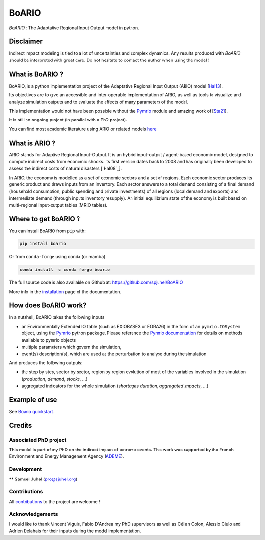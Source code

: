 .. role:: pythoncode(code)
   :language: python

#######
BoARIO
#######
|build-status| |black| |contribute| |licence| |pypi| |pythonv| |joss|

.. |build-status| image:: https://img.shields.io/github/actions/workflow/status/spjuhel/boario/CI.yml
   :target: https://github.com/spjuhel/BoARIO/actions/workflows/CI.yml
   :alt: GitHub Actions Workflow Status
.. |black| image:: https://img.shields.io/badge/code%20style-black-000000
   :target: https://github.com/psf/black
   :alt: Code Style - Black
.. |contribute| image:: https://img.shields.io/badge/contributions-welcome-brightgreen.svg?style=flat
   :target: https://github.com/spjuhel/BoARIO/issues
   :alt: Contribution - Welcome
.. |licence| image:: https://img.shields.io/badge/License-GPLv3-blue
   :target: https://www.gnu.org/licenses/gpl-3.0
   :alt: Licence - GPLv3
.. |pypi| image:: https://img.shields.io/pypi/v/boario
   :target: https://pypi.org/project/boario/
   :alt: PyPI - Version
.. |pythonv| image:: https://img.shields.io/pypi/pyversions/boario
   :target: https://pypi.org/project/boario/
   :alt: PyPI - Python Version
.. |joss| image:: https://joss.theoj.org/papers/71386aa01a292ecff8bafe273b077701/status.svg
   :target: https://joss.theoj.org/papers/71386aa01a292ecff8bafe273b077701
   :alt: Joss Status

`BoARIO` : The Adaptative Regional Input Output model in python.

.. _`Documentation Website`: https://spjuhel.github.io/BoARIO/boario-what-is.html

Disclaimer
===========

Indirect impact modeling is tied to a lot of uncertainties and complex dynamics.
Any results produced with `BoARIO` should be interpreted with great care. Do not
hesitate to contact the author when using the model !

What is BoARIO ?
=================

BoARIO, is a python implementation project of the Adaptative Regional Input Output (ARIO) model [`Hal13`_].

Its objectives are to give an accessible and inter-operable implementation of ARIO, as well as tools to visualize and analyze simulation outputs and to
evaluate the effects of many parameters of the model.

This implementation would not have been possible without the `Pymrio`_ module and amazing work of [`Sta21`_].

It is still an ongoing project (in parallel with a PhD project).

.. _`Sta21`: https://openresearchsoftware.metajnl.com/articles/10.5334/jors.251/
.. _`Hal13`: https://doi.org/10.1111/j.1539-6924.2008.01046.x
.. _`Pymrio`: https://pymrio.readthedocs.io/en/latest/intro.html

You can find most academic literature using ARIO or related models `here <https://spjuhel.github.io/BoARIO/boario-references.html>`_


What is ARIO ?
===============

ARIO stands for Adaptive Regional Input-Output. It is an hybrid input-output / agent-based economic model,
designed to compute indirect costs from economic shocks. Its first version dates back to 2008 and has originally
been developed to assess the indirect costs of natural disasters [`Hal08`_].

In ARIO, the economy is modelled as a set of economic sectors and a set of regions.
Each economic sector produces its generic product and draws inputs from an inventory.
Each sector answers to a total demand consisting of a final demand (household consumption,
public spending and private investments) of all regions (local demand and exports) and
intermediate demand (through inputs inventory resupply). An initial equilibrium state of
the economy is built based on multi-regional input-output tables (MRIO tables).


Where to get BoARIO ?
==========================

You can install BoARIO from ``pip`` with:

.. code:: console

   pip install boario

Or from ``conda-forge`` using conda (or mamba):

.. code:: console

   conda install -c conda-forge boario


The full source code is also available on Github at: https://github.com/spjuhel/BoARIO

More info in the `installation <https://spjuhel.github.io/BoARIO/boario-installation.html>`_ page of the documentation.

How does BoARIO work?
=========================

In a nutshell, BoARIO takes the following inputs :

- an Environmentally Extended IO table (such as EXIOBASE3 or EORA26) in the form of an ``pymrio.IOSystem`` object, using the `Pymrio`_ python package. Please reference the `Pymrio documentation <https://github.com/IndEcol/pymrio>`_ for details on methods available to pymrio objects

- multiple parameters which govern the simulation,

- event(s) description(s), which are used as the perturbation to analyse during the simulation

And produces the following outputs:

- the step by step, sector by sector, region by region evolution of most of the variables involved in the simulation (`production`, `demand`, `stocks`, ...)

- aggregated indicators for the whole simulation (`shortages duration`, `aggregated impacts`, ...)

Example of use
=================

See `Boario quickstart <https://spjuhel.github.io/BoARIO/boario-tutorials.html>`_.

Credits
========

Associated PhD project
------------------------

This model is part of my PhD on the indirect impact of extreme events.
This work was supported by the French Environment and Energy Management Agency
(`ADEME`_).

.. image:: https://raw.githubusercontent.com/spjuhel/BoARIO/master/imgs/Logo_ADEME.svg?sanitize=true
           :width: 400
           :alt: ADEME Logo

.. _`ADEME`: https://www.ademe.fr/

Development
------------

** Samuel Juhel (pro@sjuhel.org)

Contributions
---------------

All `contributions <https://spjuhel.github.io/BoARIO/development.html>`_ to the project are welcome !

Acknowledgements
------------------

I would like to thank Vincent Viguie, Fabio D'Andrea my PhD supervisors as well as Célian Colon, Alessio Ciulo and Adrien Delahais
for their inputs during the model implementation.

